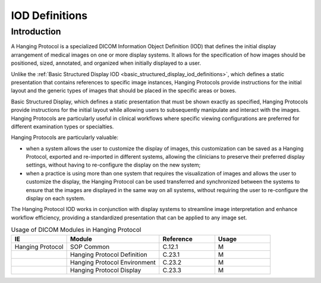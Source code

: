 .. _hanging_protocol_iod_definitions:

IOD Definitions
===============

Introduction
-----------

A Hanging Protocol is a specialized DICOM Information Object Definition (IOD) that defines the initial display arrangement of medical images on one or more display systems. It allows for the specification of how images should be positioned, sized, annotated, and organized when initially displayed to a user.

Unlike the :ref:`Basic Structured Display IOD <basic_structured_display_iod_definitions>`, which defines a static presentation that contains references to specific image instances, Hanging Protocols provide instructions for the initial layout and the generic types of images that should be placed in the specific areas or boxes. 

Basic Structured Display, which defines a static presentation that must be shown exactly as specified, Hanging Protocols provide instructions for the initial layout while allowing users to subsequently manipulate and interact with the images. Hanging Protocols are particularly useful in clinical workflows where specific viewing configurations are preferred for different examination types or specialties.

Hanging Protocols are particularly valuable:

* when a system allows the user to customize the display of images, this customization can be saved as a Hanging Protocol, exported and re-imported in different systems, allowing the clinicians to preserve their preferred display settings, without having to re-configure the display on the new system;
* when a practice is using more than one system that requires the visualization of images and allows the user to customize the display, the Hanging Protocol can be used transferred and synchronized between the systems to ensure that the images are displayed in the same way on all systems, without requiring the user to re-configure the display on each system.

The Hanging Protocol IOD works in conjunction with display systems to streamline image interpretation and enhance workflow efficiency, providing a standardized presentation that can be applied to any image set.

.. list-table:: Usage of DICOM Modules in Hanging Protocol
   :header-rows: 1
   :widths: 15 25 15 15

   * - IE
     - Module
     - Reference
     - Usage
   * - Hanging Protocol
     - SOP Common
     - C.12.1
     - M
   * - 
     - Hanging Protocol Definition
     - C.23.1
     - M
   * - 
     - Hanging Protocol Environment
     - C.23.2
     - M
   * - 
     - Hanging Protocol Display
     - C.23.3
     - M
